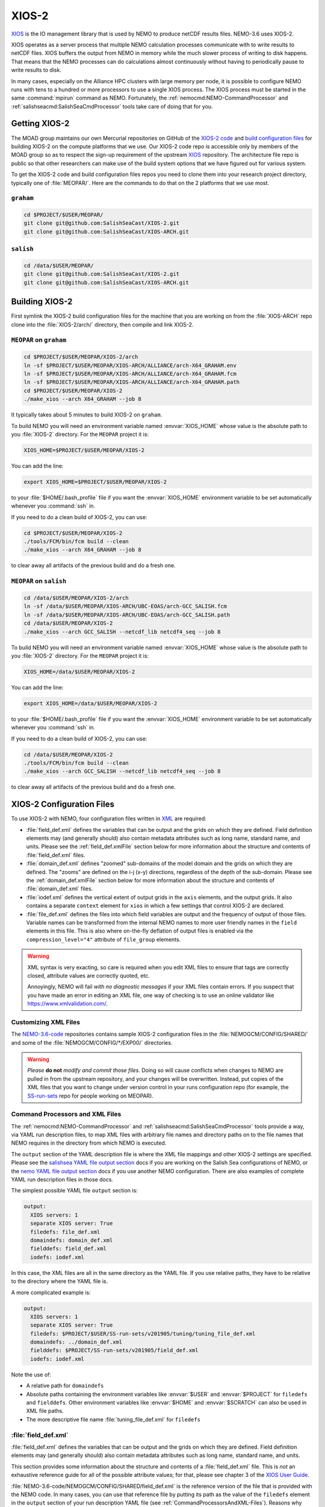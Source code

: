 .. Copyright 2018 – present by The UBC EOAS MOAD Group
.. and The University of British Columbia
..
.. Licensed under a Creative Commons Attribution 4.0 International License
..
..   https://creativecommons.org/licenses/by/4.0/


.. _XIOS-2-docs:

******
XIOS-2
******

`XIOS`_ is the IO management library that is used by NEMO to produce netCDF results files.
NEMO-3.6 uses XIOS-2.

.. _XIOS: http://forge.ipsl.jussieu.fr/ioserver/wiki

XIOS operates as a server process that multiple NEMO calculation processes communicate with
to write results to netCDF files.
XIOS buffers the output from NEMO in memory while the much slower process of writing to disk happens.
That means that the NEMO processes can do calculations almost continuously without having to
periodically pause to write results to disk.

In many cases,
especially on the Alliance HPC clusters with large memory per node,
it is possible to configure NEMO runs with tens to a hundred or more processors to use a
single XIOS process.
The XIOS process must be started in the same :command:`mpirun` command as NEMO.
Fortunately,
the :ref:`nemocmd:NEMO-CommandProcessor` and :ref:`salishseacmd:SalishSeaCmdProcessor` tools
take care of doing that for you.


.. _GettingXIOS-2:

Getting XIOS-2
==============

The MOAD group maintains our own Mercurial repositories on GitHub of the `XIOS-2 code`_
and `build configuration files`_ for building XIOS-2 on the compute platforms that we use.
Our XIOS-2 code repo is accessible only by members of the MOAD group so as to respect the
sign-up requirement of the upstream `XIOS`_ repository.
The architecture file repo is public so that other researchers can make use of the
build system options that we have figured out for various system.

.. _XIOS-2 code: https://github.com/SalishSeaCast/XIOS-2
.. _build configuration files: https://github.com/SalishSeaCast/XIOS-ARCH

To get the XIOS-2 code and build configuration files repos you need to clone them into your
research project directory,
typically one of :file:`MEOPAR/`.
Here are the commands to do that on the 2 platforms that we use most.


``graham``
----------

.. code-block:: bash

    cd $PROJECT/$USER/MEOPAR/
    git clone git@github.com:SalishSeaCast/XIOS-2.git
    git clone git@github.com:SalishSeaCast/XIOS-ARCH.git


``salish``
----------

.. code-block:: bash

    cd /data/$USER/MEOPAR/
    git clone git@github.com:SalishSeaCast/XIOS-2.git
    git clone git@github.com:SalishSeaCast/XIOS-ARCH.git


.. _BuildingXIOS-2:

Building XIOS-2
===============

First symlink the XIOS-2 build configuration files for the machine that you are working on
from the :file:`XIOS-ARCH` repo clone into the :file:`XIOS-2/arch/` directory,
then compile and link XIOS-2.


.. _BuildXIOS-MEOPAR-graham:

``MEOPAR`` on ``graham``
------------------------

.. code-block:: bash

    cd $PROJECT/$USER/MEOPAR/XIOS-2/arch
    ln -sf $PROJECT/$USER/MEOPAR/XIOS-ARCH/ALLIANCE/arch-X64_GRAHAM.env
    ln -sf $PROJECT/$USER/MEOPAR/XIOS-ARCH/ALLIANCE/arch-X64_GRAHAM.fcm
    ln -sf $PROJECT/$USER/MEOPAR/XIOS-ARCH/ALLIANCE/arch-X64_GRAHAM.path
    cd $PROJECT/$USER/MEOPAR/XIOS-2
    ./make_xios --arch X64_GRAHAM --job 8

It typically takes about 5 minutes to build XIOS-2 on ``graham``.

To build NEMO you will need an environment variable named :envvar:`XIOS_HOME`
whose value is the absolute path to you :file:`XIOS-2` directory.
For the ``MEOPAR`` project it is:

.. code-block:: bash

    XIOS_HOME=$PROJECT/$USER/MEOPAR/XIOS-2

You can add the line:

.. code-block:: bash

    export XIOS_HOME=$PROJECT/$USER/MEOPAR/XIOS-2

to your :file:`$HOME/.bash_profile` file if you want the :envvar:`XIOS_HOME` environment variable
to be set automatically whenever you :command:`ssh` in.

If you need to do a clean build of XIOS-2,
you can use:

.. code-block:: bash

    cd $PROJECT/$USER/MEOPAR/XIOS-2
    ./tools/FCM/bin/fcm build --clean
    ./make_xios --arch X64_GRAHAM --job 8

to clear away all artifacts of the previous build and do a fresh one.


.. _BuildXIOS-MEOPAR-salish:

``MEOPAR`` on ``salish``
------------------------

.. code-block:: bash

    cd /data/$USER/MEOPAR/XIOS-2/arch
    ln -sf /data/$USER/MEOPAR/XIOS-ARCH/UBC-EOAS/arch-GCC_SALISH.fcm
    ln -sf /data/$USER/MEOPAR/XIOS-ARCH/UBC-EOAS/arch-GCC_SALISH.path
    cd /data/$USER/MEOPAR/XIOS-2
    ./make_xios --arch GCC_SALISH --netcdf_lib netcdf4_seq --job 8

To build NEMO you will need an environment variable named :envvar:`XIOS_HOME`
whose value is the absolute path to you :file:`XIOS-2` directory.
For the ``MEOPAR`` project it is:

.. code-block:: bash

    XIOS_HOME=/data/$USER/MEOPAR/XIOS-2

You can add the line:

.. code-block:: bash

    export XIOS_HOME=/data/$USER/MEOPAR/XIOS-2

to your :file:`$HOME/.bash_profile` file if you want the :envvar:`XIOS_HOME` environment variable
to be set automatically whenever you :command:`ssh` in.

If you need to do a clean build of XIOS-2,
you can use:

.. code-block:: bash

    cd /data/$USER/MEOPAR/XIOS-2
    ./tools/FCM/bin/fcm build --clean
    ./make_xios --arch GCC_SALISH --netcdf_lib netcdf4_seq --job 8

to clear away all artifacts of the previous build and do a fresh one.


.. _XIOS-2ConfigurationFiles:

XIOS-2 Configuration Files
==========================

To use XIOS-2 with NEMO,
four configuration files written in `XML`_ are required:

.. _XML: https://en.wikipedia.org/wiki/XML

* :file:`field_def.xml` defines the variables that can be output and the grids on which they are defined.
  Field definition elements may
  (and generally should)
  also contain metadata attributes such as long name,
  standard name,
  and units.
  Please see the :ref:`field_def.xmlFile` section below for more information about the
  structure and contents of :file:`field_def.xml` files.

* :file:`domain_def.xml` defines "zoomed" sub-domains of the model domain and the
  grids on which they are defined.
  The "zooms" are defined on the i-j (x-y) directions,
  regardless of the depth of the sub-domain.
  Please see the :ref:`domain_def.xmlFile` section below for more information about the
  structure and contents of :file:`domain_def.xml` files.

* :file:`iodef.xml` defines the vertical extent of output grids in the ``axis`` elements,
  and the output grids.
  It also contains a separate ``context`` element for ``xios`` in which a few settings that
  control XIOS-2 are declared.

* :file:`file_def.xml` defines the files into which field variables are output and the
  frequency of output of those files.
  Variable names can be transformed from the internal NEMO names to more user friendly names
  in the ``field`` elements in this file.
  This is also where on-the-fly deflation of output files is enabled via the
  ``compression_level="4"`` attribute of ``file_group`` elements.

.. warning::
    XML syntax is very exacting,
    so care is required when you edit XML files to ensure that tags are correctly closed,
    attribute values are correctly quoted,
    etc.

    Annoyingly,
    NEMO will fail *with no diagnostic messages* if your XML files contain errors.
    If you suspect that you have made an error in editing an XML file,
    one way of checking is to use an online validator like https://www.xmlvalidation.com/.


.. _CustomizingXML-Files:

Customizing XML Files
---------------------

The `NEMO-3.6-code`_ repositories contains sample XIOS-2 configuration files in the
:file:`NEMOGCM/CONFIG/SHARED/` and some of the :file:`NEMOGCM/CONFIG/*/EXP00/` directories.

    .. _NEMO-3.6-code: https://github.com/SalishSeaCast/NEMO-3.6-code

.. warning::
    *Please* **do not** *modify and commit those files.*
    Doing so will cause conflicts when changes to NEMO are pulled in from the upstream repository,
    and your changes will be overwritten.
    Instead,
    put copies of the XML files that you want to change under version control in your runs configuration repo
    (for example, the `SS-run-sets`_ repo for people working on MEOPAR).

    .. _SS-run-sets: https://github.com/SalishSeaCast/SS-run-sets


.. _CommandProcessorsAndXML-Files:

Command Processors and XML Files
--------------------------------

The :ref:`nemocmd:NEMO-CommandProcessor` and :ref:`salishseacmd:SalishSeaCmdProcessor` tools provide a way,
via YAML run description files,
to map XML files with arbitrary file names and directory paths on to the file names that
NEMO requires in the directory from which NEMO is executed.

The ``output`` section of the YAML description file is where the XML file mappings and
other XIOS-2 settings are specified.
Please see the `salishsea YAML file output section`_ docs if you are working on the
Salish Sea configurations of NEMO,
or the `nemo YAML file output section`_ docs if you use another NEMO configuration.
There are also examples of complete YAML run description files in those docs.

.. _salishsea YAML file output section: https://salishseacmd.readthedocs.io/en/latest/run_description_file/3.6_yaml_file.html#output-section
.. _nemo YAML file output section: https://nemo-cmd.readthedocs.io/en/latest/run_description_file/3.6_yaml_file.html#output-section

The simplest possible YAML file ``output`` section is:

.. code-block:: yaml

    output:
      XIOS servers: 1
      separate XIOS server: True
      filedefs: file_def.xml
      domaindefs: domain_def.xml
      fielddefs: field_def.xml
      iodefs: iodef.xml

In this case,
the XML files are all in the same directory as the YAML file.
If you use relative paths,
they have to be relative to the directory where the YAML file is.

A more complicated example is:

.. code-block:: yaml

    output:
      XIOS servers: 1
      separate XIOS server: True
      filedefs: $PROJECT/$USER/SS-run-sets/v201905/tuning/tuning_file_def.xml
      domaindefs: ../domain_def.xml
      fielddefs: $PROJECT/SS-run-sets/v201905/field_def.xml
      iodefs: iodef.xml

Note the use of:

* A relative path for ``domaindefs``
* Absolute paths containing the environment variables like :envvar:`$USER` and :envvar:`$PROJECT`
  for ``filedefs`` and ``fielddefs``.
  Other environment variables like :envvar:`$HOME` and :envvar:`$SCRATCH` can also be used in XML file paths.
* The more descriptive file name :file:`tuning_file_def.xml` for ``filedefs``


.. _field_def.xmlFile:

:file:`field_def.xml`
---------------------

:file:`field_def.xml` defines the variables that can be output and the grids on which they are defined.
Field definition elements may
(and generally should)
also contain metadata attributes such as long name,
standard name,
and units.

This section provides some information about the structure and contents of a :file:`field_def.xml` file.
This is *not* an exhaustive reference guide for all of the possible attribute values;
for that,
please see chapter 3 of the `XIOS User Guide`_.

.. _XIOS User Guide: http://forge.ipsl.jussieu.fr/ioserver/raw-attachment/wiki/WikiStart/XIOS_user_guide.pdf

:file:`NEMO-3.6-code/NEMOGCM/CONFIG/SHARED/field_def.xml` is the reference version of the file
that is provided with the NEMO code.
In many cases,
you can use that reference file by putting its path as the value of the ``filedefs`` element
in the ``output`` section of your run description YAML file
(see :ref:`CommandProcessorsAndXML-Files`).
Reasons why you might want to create your own customized version
(see :ref:`CustomizingXML-Files`)
of :file:`field_def.xml` include:

* Adding new variable(s) to NEMO that you want to include in your output files
* Adjusting/correcting the values of variable field attributes such as ``long_name``,
  ``standard_name``,
  ``unit``,
  etc.
  Those attributes provide variable-level metadata items in output files.

Here is an example fragment of a :file:`field_def.xml` file:

.. code-block:: xml

   <field_definition level="1" prec="4" operation="average" enabled=".TRUE." default_value="1.e20">
    <field_group id="grid_T" grid_ref="grid_T_2D">
      <field id="sst" long_name="sea surface temperature" standard_name="sea_surface_temperature" unit="degC"/>
      <field id="toce" long_name="temperature" standard_name="sea_water_conservative_temperature" unit="degC" grid_ref="grid_T_3D"/>

      <field id="sss" long_name="sea surface salinity" standard_name="sea_surface_reference_salinity" unit="g kg-1"/>
      <field id="soce" long_name="salinity" standard_name="sea_water_reference_salinity" unit="g kg-1" grid_ref="grid_T_3D"/>

      <field id="sst2" long_name="square of sea surface temperature" standard_name="square_of_sea_surface_temperature" unit="degC2">
        sst * sst
      </field >

      <field id="sstmax" long_name="max of sea surface temperature" field_ref="sst" operation="maximum"/>
      ...
    </field_group>
    ...
   </field_definition>

:file:`field_def.xml` files contain 3 types of tags:

* ``field_definition``
* ``field_group``
* ``field``

``field`` tags must be contained within a ``field_group`` tag,
which must be contained within a ``field_definition`` tag.

Attributes included in a tag apply to all contained tags unless they are explicitly overridden
in a contained tag.
So the ``operation="average"`` attribute in:

.. code-block:: xml

   <field_definition level="1" prec="4" operation="average" enabled=".TRUE." default_value="1.e20">

means that all field values will be averaged over the output time interval unless a
different ``operation`` is specified in the ``field`` tag,
for example:

.. code-block:: xml

      <field id="sstmax" long_name="max of sea surface temperature" field_ref="sst" operation="maximum"/>

in which case the maximum value over the output time interval of the ``sst`` field
(specified by the ``field_ref`` attribute)
will be calculated by XIOS.

The ``operation`` attribute enables the burden of calculating various temporal quantities on
field variables to be shifted from NEMO to XIOS.
Please see section 3.2 of the `XIOS User Guide`_ for details.

Another way of doing field operations in XIOS is to specify them in the ``field`` tag,
for example:

.. code-block:: xml

    <field id="sst2" long_name="square of sea surface temperature" standard_name="square_of_sea_surface_temperature" unit="degC2">
      sst * sst
    </field >

Here again,
the burden of declaration,
memory allocation,
and calculation of the ``sst2`` variable is shifted from NEMO to XIOS.
This form of field calculation can be useful for calculating fluxes.

``field_group`` tags specify the default grid on which the contained ``field`` tags are
defined via the ``grid_ref`` attribute.
That attribute can,
of course,
be overridden in the contained ``field`` tags.

All ``field`` tags should have the following attributes:

* ``long_name``
* ``standard_name``
* ``unit``

Those attributes are passed through to the netCDF output files as field variable metadata.

Values for the ``standard_name`` attribute should be chosen from the `CF conventions standard names table`_.
Standard names are written in "snake case"
(words separated by ``_`` characters).
That table also provides canonical units that should be used at the value of the ``unit`` attribute.

.. _CF conventions standard names table: http://cfconventions.org/Data/cf-standard-names/29/build/cf-standard-name-table.html

The value of the ``long_name`` attribute can be more free-from and descriptive.
It is typically used for plot axis labels,
table headings,
etc.

In addition to :file:`NEMO-3.6-code/NEMOGCM/CONFIG/SHARED/field_def.xml`,
there are examples of :file:`field_def.xml` files in the `SS-run-sets/v201702/`_ directory tree.

.. _SS-run-sets/v201702/: https://github.com/SalishSeaCast/SS-run-sets/tree/main/v201702


.. _domain_def.xmlFile:

:file:`domain_def.xml`
----------------------

:file:`domain_def.xml` defines "zoomed" sub-domains of the model domain and the grids on which
they are defined.
The "zooms" are defined on the i-j (x-y) directions,
regardless of the depth of the sub-domain.

This section provides some information about the structure and contents of a :file:`domain_def.xml` file.
This is *not* an exhaustive reference guide for all of the possible attribute values;
for that,
please see chapter 5 of the `XIOS User Guide`_.

.. _XIOS User Guide: http://forge.ipsl.jussieu.fr/ioserver/raw-attachment/wiki/WikiStart/XIOS_user_guide.pdf

:file:`NEMO-3.6-code/NEMOGCM/CONFIG/SHARED/domain_def.xml` is the reference version of the file
that is provided with the NEMO code.
In many cases,
you can use that reference file by putting its path as the value of the ``domaindefs`` element
in the ``output`` section of your run description YAML file
(see :ref:`CommandProcessorsAndXML-Files`).
The main reason why you might want to create your own customized version
(see :ref:`CustomizingXML-Files`)
of :file:`domain_def.xml` is to define your own "zoomed" sub-domain of the model domain.
Assuming that your "zoomed" sub-domain is significantly smaller than the full model domain,
the output files you produce form it will be significantly smaller than full domain files.
Examples of uses of "zoomed" sub-domains in the SalishSeaCast NEMO configuration are:

* single point sub-domains for sea surface height output at tide gauge station locations
* single point sub-domains for model output at the ONC VENUS instrument platform locations
* sub-domains encompassing the southern Strait of Georgia for velocity fields outputs to
  compare against drifter tracks
* sub-domains encompassing the Baynes Sound AGRIF sub-grid for tracer outputs for visualization of
  the transition between the full domain grid and the AGRIF sub-grid
* sub-domains that provide boundary condition fields for the Vancouver Harbour and
  Lower Fraser River FVCOM model

Here is an example fragment of a :file:`domain_def.xml` file:

.. code-block:: xml

    <domain_definition>
      <domain_group id="grid_T">
        <domain id="grid_T" long_name="grid T"></domain>

        <!-- Tide Gauge Stations -->
        <domain id="PortRenfrew" domain_ref="grid_T">
          <zoom_domain ibegin="61" jbegin="401" ni="1" nj="1"/>
        </domain>
        ...
      </domain_group>
      ...
    </domain_definition>

:file:`domain_def.xml` files contain 4 types of tags:

* ``domain_definition``
* ``domain_group``
* ``domain``
* ``zoom_domain``

``domain`` tags must be contained within a ``domain_group`` tag,
which must be contained within a ``domain_definition`` tag.
``zoom_domain`` tags must be contained within a ``domain`` tag.

A minimal, complete :file:`domain_def.xml` file would contain domain definitions for the
full domain T, U, V, and W grids:

.. code-block:: xml

    <domain_definition>
      <domain_group id="grid_T">
        <domain id="grid_T" long_name="grid T"></domain>
      </domain_group>

      <domain_group id="grid_U">
        <domain id="grid_U" long_name="grid U"></domain>
      </domain_group>

      <domain_group id="grid_V">
        <domain id="grid_V" long_name="grid V"></domain>
      </domain_group>

      <domain_group id="grid_W">
        <domain id="grid_W" long_name="grid W"></domain>
      </domain_group>
    </domain_definition>

Zoomed sub-domains are defined by adding a ``domain`` tag that contains a ``zoom_domain`` tag.
The ``domain`` tag for the sub-domain must be contained within the ``domain_groug`` tag with the
appropriate ``id`` attribute,
and the ``domain`` tag must have a ``domain_ref`` attribute whose value matches the ``domain_group``
id value.
So,
since sea surface height is calculated on the T grid,
we add a tide gauge station sub-domain to the ``grid_T`` ``domain_group`` tag:

.. code-block:: xml

    <domain_group id="grid_T">
      ...
      <!-- Tide Gauge Stations -->
      <domain id="PortRenfrew" domain_ref="grid_T">
        <zoom_domain ibegin="61" jbegin="401" ni="1" nj="1"/>
      </domain>
      ...
    </domain_group>

The ``zoom_domain`` tab defines the lower left corner of the sub-domain with grid point numbers
in its ``ibegin`` and ``jbegin`` attributes.
The extent of the sub-domain is defined by counts of grid points in the ``ni`` and ``nj`` attributes.

In addition to :file:`NEMO-3.6-code/NEMOGCM/CONFIG/SHARED/domain_def.xml`,
there are examples of :file:`domain_def.xml` files in the `SS-run-sets/v201702/`_ directory tree.

.. _SS-run-sets/v201702/: https://github.com/SalishSeaCast/SS-run-sets/tree/main/v201702


.. _SwitchingFromXIOS-1toXIOS-2:

Switching from XIOS-1 to XIOS-2
===============================

The main changes when switching from XIOS-1 to XIOS-2 are to the XML configuration files.
These changes are described in the sections below.
In addition, you will need to add "key_xios2" to your list of cpp keys in your NEMO configuration,
and if you are using NEMO-cmd, you will need to link the location of your :file:`file_def.xml`
and XIOS-2 folder in your :file:`config.yaml`.


Changes to iodef.xml
--------------------

First, remove the file definition section from :file:`iodef.xml` and move it to a new file named
:file:`file_def.xml` (see the following section for more information).
The file definition will now be loaded similar to :file:`domain_def.xml` and :file:`field_def.xml`.
To do this, add the following lines to :file:`iodef.xml`:

.. code-block:: XML

    <file_definition src="./file_def.xml"/>

The formatting of the grids within the grid definition section will also need to be changed.
As an example, in XIOS-1 grid_T is defined as:

.. code-block:: XML

    <grid id="grid_T_2D" domain_ref="grid_T"/>
    <grid id="grid_T_3D" domain_ref="grid_T" axis_ref="deptht"/>

While, in XIOS-2 it becomes:

.. code-block:: XML

    <grid id="grid_T_2D"> <domain domain_ref="grid_T"> </domain> </grid>
    <grid id="grid_T_3D"> <domain domain_ref="grid_T"> </domain> <axis id="deptht"> </axis> </grid>

Another difference is that XIOS-2 calculates buffersize,
compared to XIOS-1 where it is user-specified.
The following lines are changed/added in XIOS-2 to specify variables to do with the buffersize:

.. code-block:: XML

  <context id="xios">
    <variable_definition>
      <variable id="optimal_buffer_size"       type="string">performance</variable>
      <variable id="buffer_size_factor"        type="double">1.0</variable>
      <variable id="info_level"                type="int" >10</variable>
    </variable_definition>
  </context>


Create file_def.xml
-------------------

The content of the file_definition section of :file:`iodef.xml` in XIOS-1 is moved to a seperate file:
:file:`file_def.xml` in XIOS-2.
In addition,
the file definition needs to be changed from:

.. code-block:: XML

   <file_definition type="multiple_files" name="@expname@_@freq@_@startdate@_@enddate@" sync_freq="1d" min_digits="4">

to:

.. code-block:: XML

   <file_definition type="one_file" name="@expname@_@freq@_@startdate@_@enddate@" sync_freq="1d" min_digits="4">

For each file group, you will want to specify a compression level:

.. code-block:: XML

   <file_group id="1ts" output_freq="1ts" output_level="10" compression_level="4" enabled=".TRUE."> </file_group>


Changes to domain_def.xml
-------------------------

The only changes to :file:`domain_def.xml` occur in the domain statements which need to be
reformatted for XIOS-2.
For example, for grid_T in XIOS-1 we had:

.. code-block:: XML

        <domain_group id="grid_T">
                <domain id="grid_T" long_name="grid T"/>
                <domain id="test_T" domain_ref="grid_T"/>
        </domain_group>

In XIOS-2 this becomes:

.. code-block:: XML

        <domain_group id="grid_T">
                <domain id="grid_T" long_name="grid T"/>
                <domain id="test_T" domain_ref="grid_T"> </domain>
        </domain_group>
